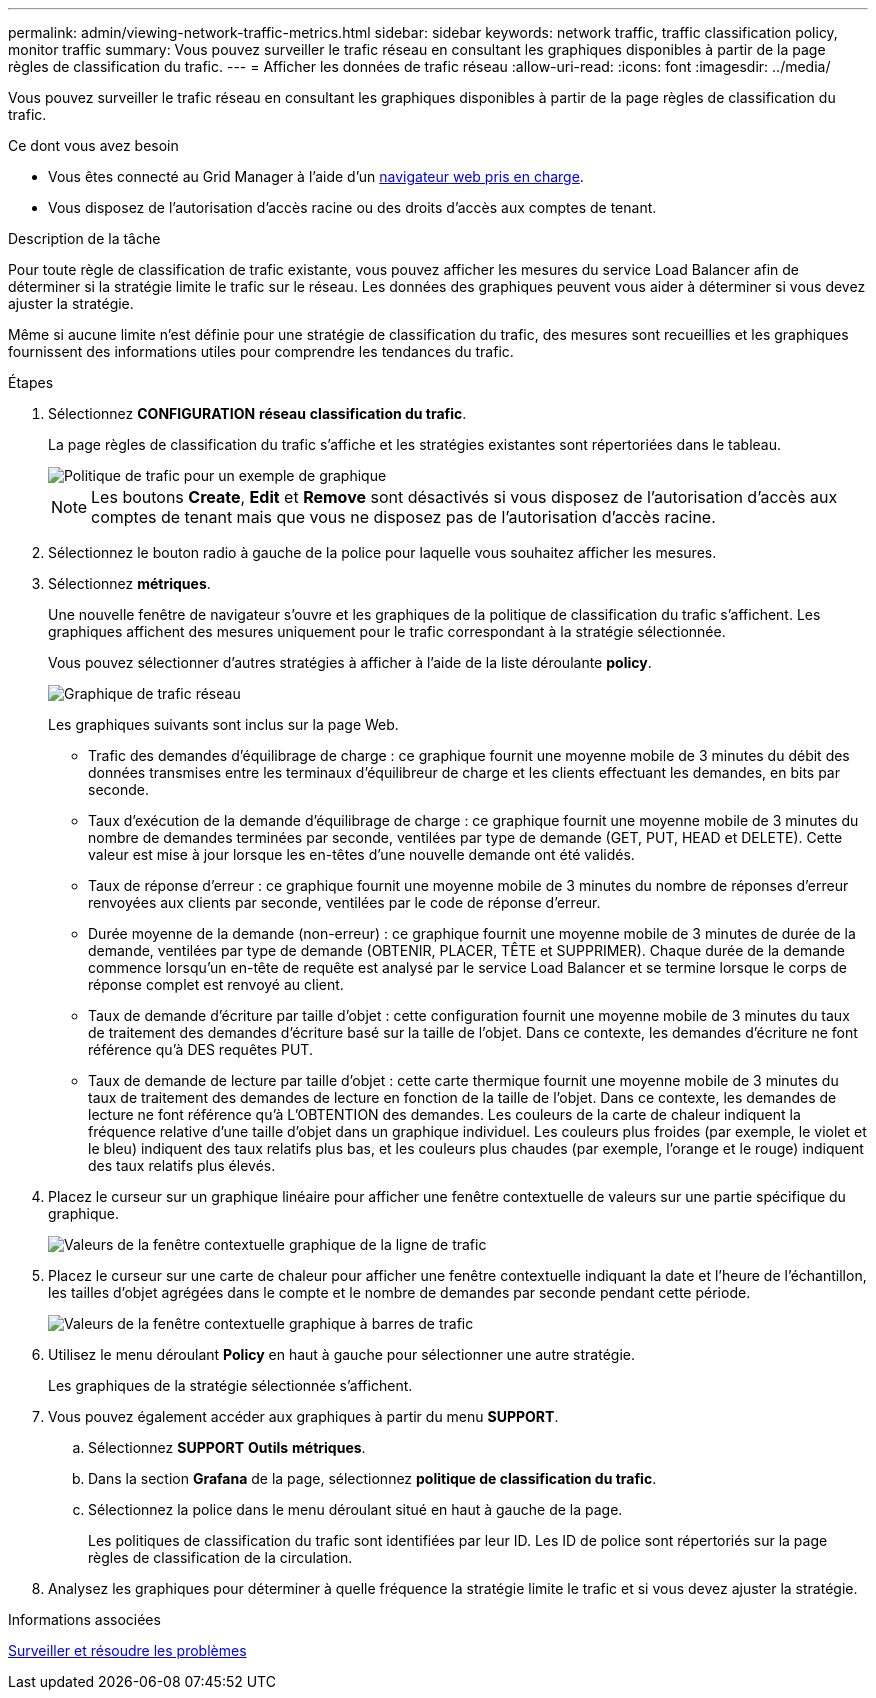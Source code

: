 ---
permalink: admin/viewing-network-traffic-metrics.html 
sidebar: sidebar 
keywords: network traffic, traffic classification policy, monitor traffic 
summary: Vous pouvez surveiller le trafic réseau en consultant les graphiques disponibles à partir de la page règles de classification du trafic. 
---
= Afficher les données de trafic réseau
:allow-uri-read: 
:icons: font
:imagesdir: ../media/


[role="lead"]
Vous pouvez surveiller le trafic réseau en consultant les graphiques disponibles à partir de la page règles de classification du trafic.

.Ce dont vous avez besoin
* Vous êtes connecté au Grid Manager à l'aide d'un xref:../admin/web-browser-requirements.adoc[navigateur web pris en charge].
* Vous disposez de l'autorisation d'accès racine ou des droits d'accès aux comptes de tenant.


.Description de la tâche
Pour toute règle de classification de trafic existante, vous pouvez afficher les mesures du service Load Balancer afin de déterminer si la stratégie limite le trafic sur le réseau. Les données des graphiques peuvent vous aider à déterminer si vous devez ajuster la stratégie.

Même si aucune limite n'est définie pour une stratégie de classification du trafic, des mesures sont recueillies et les graphiques fournissent des informations utiles pour comprendre les tendances du trafic.

.Étapes
. Sélectionnez *CONFIGURATION* *réseau* *classification du trafic*.
+
La page règles de classification du trafic s'affiche et les stratégies existantes sont répertoriées dans le tableau.

+
image::../media/traffic_classification_policies_main_screen_w_examples.png[Politique de trafic pour un exemple de graphique]

+

NOTE: Les boutons *Create*, *Edit* et *Remove* sont désactivés si vous disposez de l'autorisation d'accès aux comptes de tenant mais que vous ne disposez pas de l'autorisation d'accès racine.

. Sélectionnez le bouton radio à gauche de la police pour laquelle vous souhaitez afficher les mesures.
. Sélectionnez *métriques*.
+
Une nouvelle fenêtre de navigateur s'ouvre et les graphiques de la politique de classification du trafic s'affichent. Les graphiques affichent des mesures uniquement pour le trafic correspondant à la stratégie sélectionnée.

+
Vous pouvez sélectionner d'autres stratégies à afficher à l'aide de la liste déroulante *policy*.

+
image::../media/traffic_classification_policy_graph.png[Graphique de trafic réseau]

+
Les graphiques suivants sont inclus sur la page Web.

+
** Trafic des demandes d'équilibrage de charge : ce graphique fournit une moyenne mobile de 3 minutes du débit des données transmises entre les terminaux d'équilibreur de charge et les clients effectuant les demandes, en bits par seconde.
** Taux d'exécution de la demande d'équilibrage de charge : ce graphique fournit une moyenne mobile de 3 minutes du nombre de demandes terminées par seconde, ventilées par type de demande (GET, PUT, HEAD et DELETE). Cette valeur est mise à jour lorsque les en-têtes d'une nouvelle demande ont été validés.
** Taux de réponse d'erreur : ce graphique fournit une moyenne mobile de 3 minutes du nombre de réponses d'erreur renvoyées aux clients par seconde, ventilées par le code de réponse d'erreur.
** Durée moyenne de la demande (non-erreur) : ce graphique fournit une moyenne mobile de 3 minutes de durée de la demande, ventilées par type de demande (OBTENIR, PLACER, TÊTE et SUPPRIMER). Chaque durée de la demande commence lorsqu'un en-tête de requête est analysé par le service Load Balancer et se termine lorsque le corps de réponse complet est renvoyé au client.
** Taux de demande d'écriture par taille d'objet : cette configuration fournit une moyenne mobile de 3 minutes du taux de traitement des demandes d'écriture basé sur la taille de l'objet. Dans ce contexte, les demandes d'écriture ne font référence qu'à DES requêtes PUT.
** Taux de demande de lecture par taille d'objet : cette carte thermique fournit une moyenne mobile de 3 minutes du taux de traitement des demandes de lecture en fonction de la taille de l'objet. Dans ce contexte, les demandes de lecture ne font référence qu'à L'OBTENTION des demandes. Les couleurs de la carte de chaleur indiquent la fréquence relative d'une taille d'objet dans un graphique individuel. Les couleurs plus froides (par exemple, le violet et le bleu) indiquent des taux relatifs plus bas, et les couleurs plus chaudes (par exemple, l'orange et le rouge) indiquent des taux relatifs plus élevés.


. Placez le curseur sur un graphique linéaire pour afficher une fenêtre contextuelle de valeurs sur une partie spécifique du graphique.
+
image::../media/traffic_classification_policy_graph_popup_closeup.png[Valeurs de la fenêtre contextuelle graphique de la ligne de trafic]

. Placez le curseur sur une carte de chaleur pour afficher une fenêtre contextuelle indiquant la date et l'heure de l'échantillon, les tailles d'objet agrégées dans le compte et le nombre de demandes par seconde pendant cette période.
+
image::../media/traffic_classification_policy_heatmap_closeup.png[Valeurs de la fenêtre contextuelle graphique à barres de trafic]

. Utilisez le menu déroulant *Policy* en haut à gauche pour sélectionner une autre stratégie.
+
Les graphiques de la stratégie sélectionnée s'affichent.

. Vous pouvez également accéder aux graphiques à partir du menu *SUPPORT*.
+
.. Sélectionnez *SUPPORT* *Outils* *métriques*.
.. Dans la section *Grafana* de la page, sélectionnez *politique de classification du trafic*.
.. Sélectionnez la police dans le menu déroulant situé en haut à gauche de la page.
+
Les politiques de classification du trafic sont identifiées par leur ID. Les ID de police sont répertoriés sur la page règles de classification de la circulation.



. Analysez les graphiques pour déterminer à quelle fréquence la stratégie limite le trafic et si vous devez ajuster la stratégie.


.Informations associées
xref:../monitor/index.adoc[Surveiller et résoudre les problèmes]
